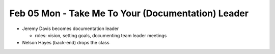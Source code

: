 Feb 05 Mon - Take Me To Your (Documentation) Leader
===================================================

* Jeremy Davis becomes documentation leader

  * roles: vision, setting goals, documenting team leader meetings

* Nelson Hayes (back-end) drops the class
